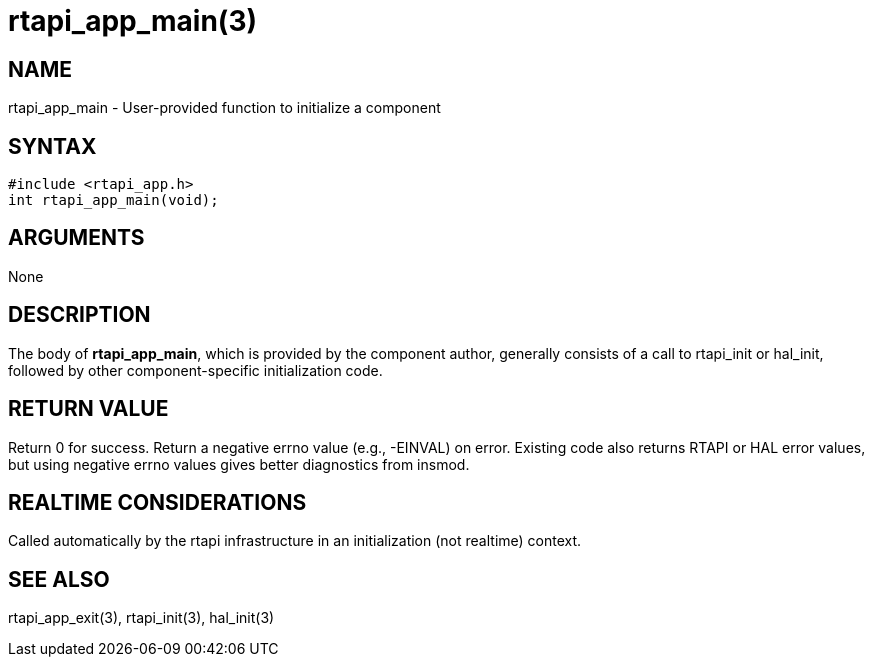 = rtapi_app_main(3)

== NAME

rtapi_app_main - User-provided function to initialize a component

== SYNTAX

[source,c]
----
#include <rtapi_app.h>
int rtapi_app_main(void);
----

== ARGUMENTS

None

== DESCRIPTION

The body of *rtapi_app_main*, which is provided by the component author,
generally consists of a call to rtapi_init or hal_init, followed by
other component-specific initialization code.

== RETURN VALUE

Return 0 for success. Return a negative errno value (e.g., -EINVAL) on error.
Existing code also returns RTAPI or HAL error values,
but using negative errno values gives better diagnostics from insmod.

== REALTIME CONSIDERATIONS

Called automatically by the rtapi infrastructure in an initialization
(not realtime) context.

== SEE ALSO

rtapi_app_exit(3), rtapi_init(3), hal_init(3)
